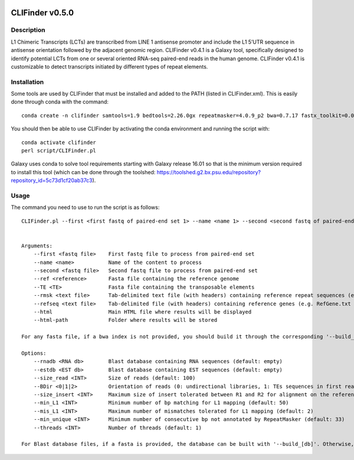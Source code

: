 .. image:: https://travis-ci.org/GReD-Clermont/CLIFinder.svg?branch=master
    :target: https://travis-ci.org/GReD-Clermont/CLIFinder

CLIFinder v0.5.0
================


Description
-----------

L1 Chimeric Transcripts (LCTs)  are transcribed from LINE 1 antisense promoter and include the L1 5’UTR sequence in antisense orientation followed by the adjacent genomic region.  
CLIFinder v0.4.1 is a Galaxy tool, specifically designed to identify  potential LCTs from one or several oriented RNA-seq paired-end reads in the human genome.  
CLIFinder v0.4.1 is customizable to detect transcripts initiated by different types of repeat elements.



Installation
------------

Some tools are used by CLIFinder that must be installed and added to the PATH (listed in CLIFinder.xml). This is easily done through conda with the command:
::

    conda create -n clifinder samtools=1.9 bedtools=2.26.0gx repeatmasker=4.0.9_p2 bwa=0.7.17 fastx_toolkit=0.0.14 perl=5.26.2 perl-getopt-long=2.50 perl-file-copy-recursive=0.45 perl-parallel-forkmanager=2.02 perl-statistics-r=0.34 r-base=3.5.1 r-plyr=1.8.5 bioconductor-genomicranges=1.34.0 wget=1.20.1

You should then be able to use CLIFinder by activating the conda environment and running the script with:
::

    conda activate clifinder
    perl script/CLIFinder.pl

Galaxy uses conda to solve tool requirements starting with Galaxy release 16.01 so that is the minimum version required to install this tool (which can be done through the toolshed: https://toolshed.g2.bx.psu.edu/repository?repository_id=5c73d1cf20ab37c3).



Usage
-----

The command you need to use to run the script is as follows:
::

    CLIFinder.pl --first <first fastq of paired-end set 1> --name <name 1> --second <second fastq of paired-end set 1> [--first <first fastq of paired-end set 2> --name <name 2> --second <second fastq of paired-end set 2> ...] --ref <reference genome> [--build_ref] --TE <transposable elements> [--build_TE] --html <results.html> --html-path <results directory> [options]


    Arguments:
        --first <fastq file>    First fastq file to process from paired-end set
        --name <name>           Name of the content to process
        --second <fastq file>   Second fastq file to process from paired-end set
        --ref <reference>       Fasta file containing the reference genome
        --TE <TE>               Fasta file containing the transposable elements
        --rmsk <text file>      Tab-delimited text file (with headers) containing reference repeat sequences (e.g. rmsk track from UCSC)
        --refseq <text file>    Tab-delimited file (with headers) containing reference genes (e.g. RefGene.txt from UCSC)
        --html                  Main HTML file where results will be displayed
        --html-path             Folder where results will be stored

    For any fasta file, if a bwa index is not provided, you should build it through the corresponding '--build_[element]' argument

    Options:
        --rnadb <RNA db>        Blast database containing RNA sequences (default: empty)
        --estdb <EST db>        Blast database containing EST sequences (default: empty)
        --size_read <INT>       Size of reads (default: 100)
        --BDir <0|1|2>          Orientation of reads (0: undirectional libraries, 1: TEs sequences in first read in pair, 2: TEs sequences in second read in pair) (default: 0)
        --size_insert <INT>     Maximum size of insert tolerated between R1 and R2 for alignment on the reference genome (default: 250)
        --min_L1 <INT>          Minimum number of bp matching for L1 mapping (default: 50)
        --mis_L1 <INT>          Maximum number of mismatches tolerated for L1 mapping (default: 2)
        --min_unique <INT>      Minimum number of consecutive bp not annotated by RepeatMasker (default: 33)
        --threads <INT>         Number of threads (default: 1)

    For Blast database files, if a fasta is provided, the database can be built with '--build_[db]'. Otherwise, provide a path or URL. "tar(.gz)" files are acceptable, as well as wild card (rna*) URLs.

